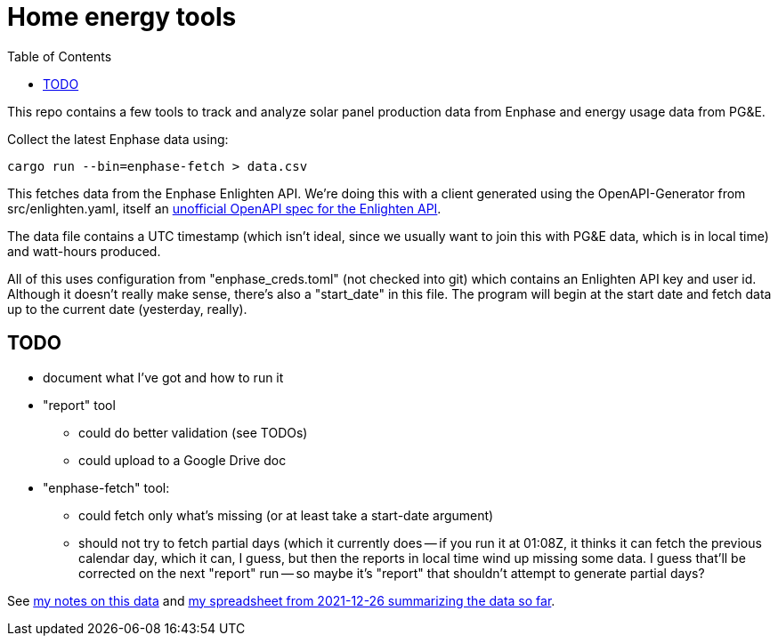 :showtitle:
:toc: left
:icons: font

= Home energy tools

This repo contains a few tools to track and analyze solar panel production data from Enphase and energy usage data from PG&E.

Collect the latest Enphase data using:

[source,text]
----
cargo run --bin=enphase-fetch > data.csv
----

This fetches data from the Enphase Enlighten API.  We're doing this with a client generated using the OpenAPI-Generator from src/enlighten.yaml, itself an https://github.com/NathanBaulch/EnphaseOpenAPI/[unofficial OpenAPI spec for the Enlighten API].

The data file contains a UTC timestamp (which isn't ideal, since we usually want to join this with PG&E data, which is in local time) and watt-hours produced.

All of this uses configuration from "enphase_creds.toml" (not checked into git) which contains an Enlighten API key and user id.  Although it doesn't really make sense, there's also a "start_date" in this file.  The program will begin at the start date and fetch data up to the current date (yesterday, really).

== TODO

* document what I've got and how to run it
* "report" tool
** could do better validation (see TODOs)
** could upload to a Google Drive doc
* "enphase-fetch" tool:
** could fetch only what's missing (or at least take a start-date argument)
** should not try to fetch partial days (which it currently does -- if you run it at 01:08Z, it thinks it can fetch the previous calendar day, which it can, I guess, but then the reports in local time wind up missing some data.  I guess that'll be corrected on the next "report" run -- so maybe it's "report" that shouldn't attempt to generate partial days?

See https://docs.google.com/document/d/1I-v5NQB5-9pbJ7KQikWT1h4a24o5cJ_66e65-VUfieQ/edit#[my notes on this data] and https://docs.google.com/spreadsheets/d/1w17I6_N8jf48YQ1wO435F5XycTSAnDh-1_-fGxDyY-Y/edit#gid=473720440[my spreadsheet from 2021-12-26 summarizing the data so far].
